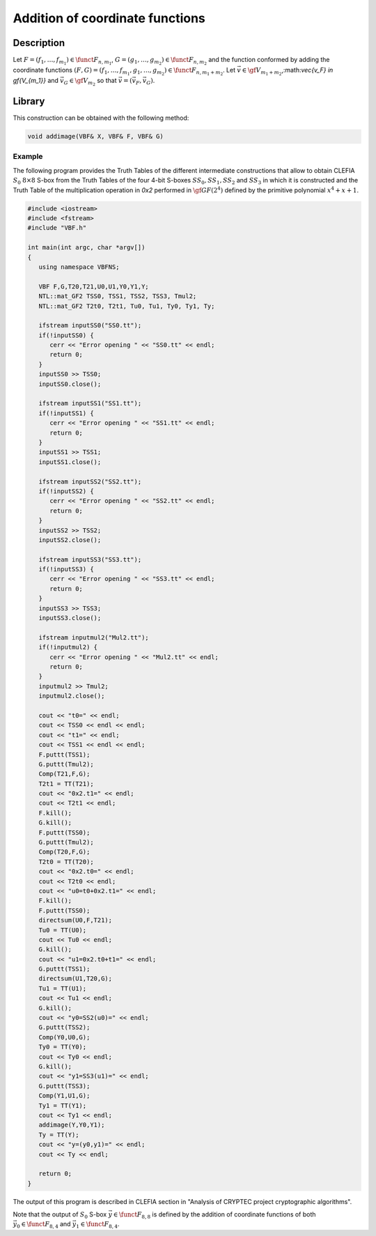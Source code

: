 ********************************
Addition of coordinate functions
********************************

Description
===========

Let :math:`F=(f_1,\ldots,f_{m_1}) \in \funct{F}_{n,m_1}`, :math:`G=(g_1,\ldots,g_{m_2}) \in \funct{F}_{n,m_2}` and the function conformed by adding the coordinate functions :math:`(F,G) =(f_1,\dots,f_{m_1},g_1,\ldots,g_{m_2}) \in \funct{F}_{n,m_1+m_2}`. Let :math:`\vec{v} \in \gf{V_{m_1+m_2}}`,:math:`\vec{v_F} \in \gf{V_{m_1}}` and :math:`\vec{v_G} \in \gf{V_{m_2}}` so that :math:`\vec{v} = (\vec{v_F}, \vec{v_G})`. 

.. image:: /images/AddImage.png
   :width: 750 px
   :align: center

Library
=======

This construction can be obtained with the following method:

.. code-block:: c

	void addimage(VBF& X, VBF& F, VBF& G)  

Example
-------

The following program provides the Truth Tables of the different intermediate constructions that allow to obtain CLEFIA :math:`S_0` :math:`8 \times 8` S-box from the Truth Tables of the four 4-bit S-boxes :math:`SS_0,SS_1,SS_2` and :math:`SS_3` in which it is constructed and the Truth Table of the multiplication operation in *0x2* performed in :math:`\gf{GF(2^4)}` defined by the
primitive polynomial :math:`x^4 + x + 1`.

.. code-block:: c

	#include <iostream>
	#include <fstream>
	#include "VBF.h"

	int main(int argc, char *argv[])
	{
	   using namespace VBFNS;

	   VBF F,G,T20,T21,U0,U1,Y0,Y1,Y;
	   NTL::mat_GF2 TSS0, TSS1, TSS2, TSS3, Tmul2;
	   NTL::mat_GF2 T2t0, T2t1, Tu0, Tu1, Ty0, Ty1, Ty;

	   ifstream inputSS0("SS0.tt");
	   if(!inputSS0) {
	      cerr << "Error opening " << "SS0.tt" << endl;
	      return 0;
	   }
	   inputSS0 >> TSS0;
	   inputSS0.close();

	   ifstream inputSS1("SS1.tt");
	   if(!inputSS1) {
	      cerr << "Error opening " << "SS1.tt" << endl;
	      return 0;
	   }
	   inputSS1 >> TSS1;
	   inputSS1.close();

	   ifstream inputSS2("SS2.tt");
	   if(!inputSS2) {
	      cerr << "Error opening " << "SS2.tt" << endl;
	      return 0;
	   }
	   inputSS2 >> TSS2;
	   inputSS2.close();

	   ifstream inputSS3("SS3.tt");
	   if(!inputSS3) {
	      cerr << "Error opening " << "SS3.tt" << endl;
	      return 0;
	   }
	   inputSS3 >> TSS3;
	   inputSS3.close();

	   ifstream inputmul2("Mul2.tt");
	   if(!inputmul2) {
	      cerr << "Error opening " << "Mul2.tt" << endl;
	      return 0;
	   }
	   inputmul2 >> Tmul2;
	   inputmul2.close();

	   cout << "t0=" << endl;
	   cout << TSS0 << endl << endl;
	   cout << "t1=" << endl;
	   cout << TSS1 << endl << endl;
	   F.puttt(TSS1);
	   G.puttt(Tmul2);
	   Comp(T21,F,G);
	   T2t1 = TT(T21);
	   cout << "0x2.t1=" << endl;
	   cout << T2t1 << endl;
	   F.kill();
	   G.kill();
	   F.puttt(TSS0);
	   G.puttt(Tmul2);
	   Comp(T20,F,G);
	   T2t0 = TT(T20);
	   cout << "0x2.t0=" << endl;
	   cout << T2t0 << endl;
	   cout << "u0=t0+0x2.t1=" << endl;
	   F.kill();
	   F.puttt(TSS0);
	   directsum(U0,F,T21);
	   Tu0 = TT(U0);
	   cout << Tu0 << endl;
	   G.kill();
	   cout << "u1=0x2.t0+t1=" << endl;
	   G.puttt(TSS1);
	   directsum(U1,T20,G);
	   Tu1 = TT(U1);
	   cout << Tu1 << endl;
	   G.kill();
	   cout << "y0=SS2(u0)=" << endl;
	   G.puttt(TSS2);
	   Comp(Y0,U0,G);
	   Ty0 = TT(Y0);
	   cout << Ty0 << endl;
	   G.kill();
	   cout << "y1=SS3(u1)=" << endl;
	   G.puttt(TSS3);
	   Comp(Y1,U1,G);
	   Ty1 = TT(Y1);
	   cout << Ty1 << endl;
	   addimage(Y,Y0,Y1);
	   Ty = TT(Y);
	   cout << "y=(y0,y1)=" << endl;
	   cout << Ty << endl;

	   return 0;
	}

The output of this program is described in CLEFIA section in "Analysis of CRYPTEC project cryptographic algorithms".

Note that the output of :math:`S_0` S-box :math:`\vec{y} \in \funct{F}_{8,8}` is defined by the addition of coordinate functions of both :math:`\vec{y_0} \in \funct{F}_{8,4}` and :math:`\vec{y_1} \in \funct{F}_{8,4}`. 
